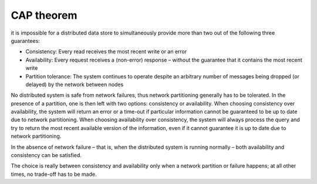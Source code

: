 CAP theorem
===========
it is impossible for a distributed data store to simultaneously provide more
than two out of the following three guarantees:

- Consistency: Every read receives the most recent write or an error

- Availability: Every request receives a (non-error) response – without the
  guarantee that it contains the most recent write

- Partition tolerance: The system continues to operate despite an arbitrary
  number of messages being dropped (or delayed) by the network between nodes

No distributed system is safe from network failures, thus network partitioning
generally has to be tolerated. In the presence of a partition, one is then left
with two options: consistency or availability. When choosing consistency over
availability, the system will return an error or a time-out if particular
information cannot be guaranteed to be up to date due to network partitioning.
When choosing availability over consistency, the system will always process the
query and try to return the most recent available version of the information,
even if it cannot guarantee it is up to date due to network partitioning.

In the absence of network failure – that is, when the distributed system is
running normally – both availability and consistency can be satisfied.

The choice is really between consistency and availability only when a network
partition or failure happens; at all other times, no trade-off has to be made.
